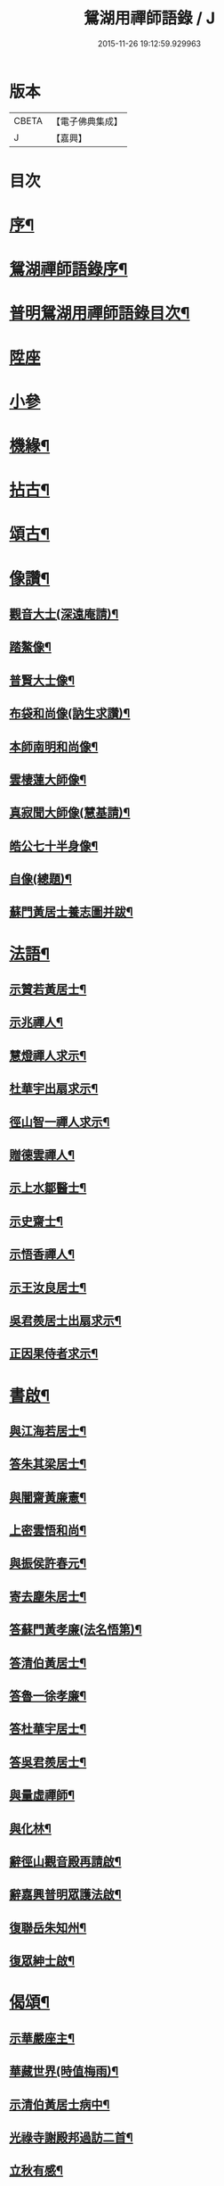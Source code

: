 #+TITLE: 鴛湖用禪師語錄 / J
#+DATE: 2015-11-26 19:12:59.929963
* 版本
 |     CBETA|【電子佛典集成】|
 |         J|【嘉興】    |

* 目次
* [[file:KR6q0416_001.txt::001-0375a2][序¶]]
* [[file:KR6q0416_001.txt::0375c12][鴛湖禪師語錄序¶]]
* [[file:KR6q0416_001.txt::0376a12][普明鴛湖用禪師語錄目次¶]]
* [[file:KR6q0416_001.txt::0376b4][陞座]]
* [[file:KR6q0416_001.txt::0377a18][小參]]
* [[file:KR6q0416_001.txt::0377b12][機緣¶]]
* [[file:KR6q0416_001.txt::0378a12][拈古¶]]
* [[file:KR6q0416_001.txt::0378b2][頌古¶]]
* [[file:KR6q0416_001.txt::0380b2][像讚¶]]
** [[file:KR6q0416_001.txt::0380b3][觀音大士(深遠庵請)¶]]
** [[file:KR6q0416_001.txt::0380b17][踏鰲像¶]]
** [[file:KR6q0416_001.txt::0380b20][普賢大士像¶]]
** [[file:KR6q0416_001.txt::0380b24][布袋和尚像(訥生求讚)¶]]
** [[file:KR6q0416_001.txt::0380b27][本師南明和尚像¶]]
** [[file:KR6q0416_001.txt::0380c2][雲棲蓮大師像¶]]
** [[file:KR6q0416_001.txt::0380c6][真寂聞大師像(慧基請)¶]]
** [[file:KR6q0416_001.txt::0380c10][皓公七十半身像¶]]
** [[file:KR6q0416_001.txt::0380c16][自像(總題)¶]]
** [[file:KR6q0416_001.txt::0380c20][蘇門黃居士養志圖并跋¶]]
* [[file:KR6q0416_001.txt::0381a2][法語¶]]
** [[file:KR6q0416_001.txt::0381a3][示贊若黃居士¶]]
** [[file:KR6q0416_001.txt::0381a10][示兆禪人¶]]
** [[file:KR6q0416_001.txt::0381a13][慧燈禪人求示¶]]
** [[file:KR6q0416_001.txt::0381a16][杜華宇出扇求示¶]]
** [[file:KR6q0416_001.txt::0381a22][徑山智一禪人求示¶]]
** [[file:KR6q0416_001.txt::0381a30][贈德雲禪人¶]]
** [[file:KR6q0416_001.txt::0381b8][示上水鄒醫士¶]]
** [[file:KR6q0416_001.txt::0381b15][示史齋士¶]]
** [[file:KR6q0416_001.txt::0381b20][示悟香禪人¶]]
** [[file:KR6q0416_001.txt::0381b27][示王汝良居士¶]]
** [[file:KR6q0416_001.txt::0381c3][吳君羨居士出扇求示¶]]
** [[file:KR6q0416_001.txt::0381c10][正因果侍者求示¶]]
* [[file:KR6q0416_002.txt::002-0382a5][書啟¶]]
** [[file:KR6q0416_002.txt::002-0382a6][與江海若居士¶]]
** [[file:KR6q0416_002.txt::002-0382a21][答朱其梁居士¶]]
** [[file:KR6q0416_002.txt::0382b9][與闇齋黃廉憲¶]]
** [[file:KR6q0416_002.txt::0382b14][上密雲悟和尚¶]]
** [[file:KR6q0416_002.txt::0382b19][與振侯許春元¶]]
** [[file:KR6q0416_002.txt::0382b25][寄去塵朱居士¶]]
** [[file:KR6q0416_002.txt::0382c7][答蘇門黃孝廉(法名悟第)¶]]
** [[file:KR6q0416_002.txt::0382c15][答清伯黃居士¶]]
** [[file:KR6q0416_002.txt::0382c23][答魯一徐孝廉¶]]
** [[file:KR6q0416_002.txt::0382c30][答杜華宇居士¶]]
** [[file:KR6q0416_002.txt::0383a14][答吳君羨居士¶]]
** [[file:KR6q0416_002.txt::0383a20][與量虛禪師¶]]
** [[file:KR6q0416_002.txt::0383a25][與化林¶]]
** [[file:KR6q0416_002.txt::0383b4][辭徑山觀音殿再請啟¶]]
** [[file:KR6q0416_002.txt::0383b20][辭嘉興普明眾護法啟¶]]
** [[file:KR6q0416_002.txt::0383b30][復聯岳朱知州¶]]
** [[file:KR6q0416_002.txt::0383c14][復眾紳士啟¶]]
* [[file:KR6q0416_002.txt::0384a2][偈頌¶]]
** [[file:KR6q0416_002.txt::0384a3][示華嚴座主¶]]
** [[file:KR6q0416_002.txt::0384a7][華藏世界(時值梅雨)¶]]
** [[file:KR6q0416_002.txt::0384a10][示清伯黃居士病中¶]]
** [[file:KR6q0416_002.txt::0384a13][光祿寺謝殿邦過訪二首¶]]
** [[file:KR6q0416_002.txt::0384a18][立秋有感¶]]
** [[file:KR6q0416_002.txt::0384a22][示蘇門黃孝廉¶]]
** [[file:KR6q0416_002.txt::0384a26][示戴九林孝廉¶]]
** [[file:KR6q0416_002.txt::0384a29][示用書童孝廉¶]]
** [[file:KR6q0416_002.txt::0384b2][示魯一徐孝廉¶]]
** [[file:KR6q0416_002.txt::0384b5][示康侯魏孝廉¶]]
** [[file:KR6q0416_002.txt::0384b8][示言坡林孝廉¶]]
** [[file:KR6q0416_002.txt::0384b11][示天閒張孝廉¶]]
** [[file:KR6q0416_002.txt::0384b14][示聯岳朱孝廉¶]]
** [[file:KR6q0416_002.txt::0384b17][示我厚丘孝廉¶]]
** [[file:KR6q0416_002.txt::0384b20][示殿邦謝光祿¶]]
** [[file:KR6q0416_002.txt::0384b23][示螽子葉孝廉¶]]
** [[file:KR6q0416_002.txt::0384b26][眾信求吊火場¶]]
** [[file:KR6q0416_002.txt::0384b29][古德蠅子透窗偈步韻¶]]
** [[file:KR6q0416_002.txt::0384c2][示啟卿清信¶]]
** [[file:KR6q0416_002.txt::0384c5][示振侯許孝廉¶]]
** [[file:KR6q0416_002.txt::0384c8][鑿井¶]]
** [[file:KR6q0416_002.txt::0384c11][示金陵本空禪人參四大本空¶]]
** [[file:KR6q0416_002.txt::0384c14][與𨍏轢嚴居士¶]]
** [[file:KR6q0416_002.txt::0384c17][示周秀才來韻¶]]
** [[file:KR6q0416_002.txt::0384c21][示范謐然居士¶]]
** [[file:KR6q0416_002.txt::0384c24][示徐達吾居士¶]]
** [[file:KR6q0416_002.txt::0384c27][示鄒禮門居士¶]]
** [[file:KR6q0416_002.txt::0384c30][示江天如居士¶]]
** [[file:KR6q0416_002.txt::0385a3][示謝純一居士¶]]
** [[file:KR6q0416_002.txt::0385a6][師與楊復自眾文學話別¶]]
** [[file:KR6q0416_002.txt::0385a9][示翁振公文學¶]]
** [[file:KR6q0416_002.txt::0385a12][移山路¶]]
** [[file:KR6q0416_002.txt::0385a15][禮白雲約禪師塔¶]]
** [[file:KR6q0416_002.txt::0385a19][和聞大師放生社詠¶]]
** [[file:KR6q0416_002.txt::0385a23][懷淨土示吳興人¶]]
** [[file:KR6q0416_002.txt::0385a27][答朱玉如居士韻¶]]
** [[file:KR6q0416_002.txt::0385b2][題興善寺(有引)¶]]
** [[file:KR6q0416_002.txt::0385b14][答達澄禪師見訪¶]]
** [[file:KR6q0416_002.txt::0385b18][答同人禪師見訪¶]]
** [[file:KR6q0416_002.txt::0385b22][答牧雲禪師見訊¶]]
** [[file:KR6q0416_002.txt::0385b26][慰移梅¶]]
** [[file:KR6q0416_002.txt::0385b30][書華嚴經示友人¶]]
** [[file:KR6q0416_002.txt::0385c4][示子荇居士參天童¶]]
** [[file:KR6q0416_002.txt::0385c8][登煙雨樓二絕¶]]
** [[file:KR6q0416_002.txt::0385c13][答浮石禪師來韻¶]]
** [[file:KR6q0416_002.txt::0385c16][答空林禪師見訪二首¶]]
** [[file:KR6q0416_002.txt::0385c21][密印振林老師枉過¶]]
** [[file:KR6q0416_002.txt::0385c24][和龍門十可行¶]]
*** [[file:KR6q0416_002.txt::0385c25][宴坐¶]]
*** [[file:KR6q0416_002.txt::0385c28][入室¶]]
*** [[file:KR6q0416_002.txt::0385c30][普請]]
*** [[file:KR6q0416_002.txt::0386a4][受食¶]]
*** [[file:KR6q0416_002.txt::0386a7][洗衣¶]]
*** [[file:KR6q0416_002.txt::0386a10][經行¶]]
*** [[file:KR6q0416_002.txt::0386a13][掃地¶]]
*** [[file:KR6q0416_002.txt::0386a16][誦經¶]]
*** [[file:KR6q0416_002.txt::0386a19][禮拜¶]]
*** [[file:KR6q0416_002.txt::0386a22][道話¶]]
** [[file:KR6q0416_002.txt::0386a25][和雪大師山居十首¶]]
** [[file:KR6q0416_002.txt::0386b16][喜雨¶]]
** [[file:KR6q0416_002.txt::0386b20][賦得溪西雞齊啼¶]]
** [[file:KR6q0416_002.txt::0386b24][船庵二首¶]]
** [[file:KR6q0416_002.txt::0386b30][歸雲]]
** [[file:KR6q0416_002.txt::0386c5][凍雲¶]]
** [[file:KR6q0416_002.txt::0386c9][坐雨¶]]
** [[file:KR6q0416_002.txt::0386c13][送月¶]]
** [[file:KR6q0416_002.txt::0386c17][山中詠雪¶]]
** [[file:KR6q0416_002.txt::0386c21][擬貫休公古意五首¶]]
** [[file:KR6q0416_002.txt::0387a15][示徒¶]]
** [[file:KR6q0416_002.txt::0387a19][示白生開孫¶]]
** [[file:KR6q0416_002.txt::0387a22][示戒中¶]]
** [[file:KR6q0416_002.txt::0387a25][示是渠¶]]
** [[file:KR6q0416_002.txt::0387a28][示克初¶]]
** [[file:KR6q0416_002.txt::0387a30][示越凡]]
** [[file:KR6q0416_002.txt::0387b4][示去凡¶]]
** [[file:KR6q0416_002.txt::0387b7][示鏡華¶]]
** [[file:KR6q0416_002.txt::0387b10][財色名食睡五首¶]]
* [[file:KR6q0416_002.txt::0387b22][雜著¶]]
** [[file:KR6q0416_002.txt::0387b22][掛雲板]]
** [[file:KR6q0416_002.txt::0387b27][圓覺社偈引¶]]
** [[file:KR6q0416_002.txt::0387c6][拈華社引¶]]
** [[file:KR6q0416_002.txt::0387c21][興善禪堂裝大悲像偈引¶]]
** [[file:KR6q0416_002.txt::0387c29][淨緣侍者化衣缽引¶]]
** [[file:KR6q0416_002.txt::0388a6][募鐘鼓疏¶]]
** [[file:KR6q0416_002.txt::0388a24][修華嚴經疏¶]]
** [[file:KR6q0416_002.txt::0388a30][中峰禪師示莊提舉法語跋]]
** [[file:KR6q0416_002.txt::0388b10][孝廉蘇門黃居士書佛果老祖示士大夫法語跋¶]]
** [[file:KR6q0416_002.txt::0388b22][題血書金剛塔¶]]
** [[file:KR6q0416_002.txt::0388b27][蟹石架錄¶]]
** [[file:KR6q0416_002.txt::0388c3][經櫝銘¶]]
** [[file:KR6q0416_002.txt::0388c6][眼鏡銘¶]]
** [[file:KR6q0416_002.txt::0388c8][送僧可行腳¶]]
** [[file:KR6q0416_002.txt::0388c12][和蘇長公二月賣新絲五月糶新穀詞韻¶]]
* [[file:KR6q0416_002.txt::0389a2][行狀¶]]
* [[file:KR6q0416_002.txt::0389b2][塔銘¶]]
* 卷
** [[file:KR6q0416_001.txt][鴛湖用禪師語錄 1]]
** [[file:KR6q0416_002.txt][鴛湖用禪師語錄 2]]
